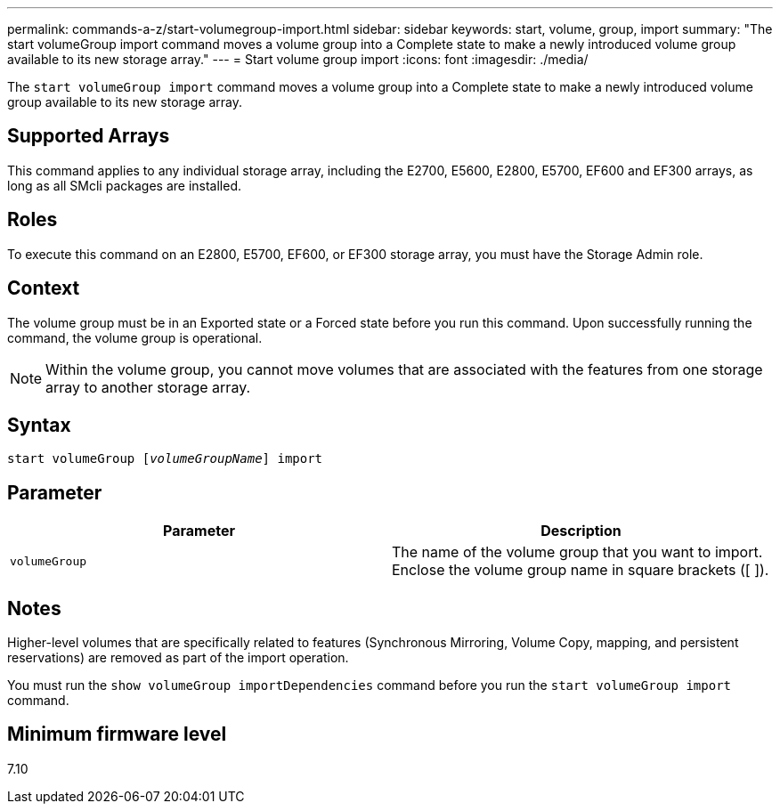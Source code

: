 ---
permalink: commands-a-z/start-volumegroup-import.html
sidebar: sidebar
keywords: start, volume, group, import
summary: "The start volumeGroup import command moves a volume group into a Complete state to make a newly introduced volume group available to its new storage array."
---
= Start volume group import
:icons: font
:imagesdir: ./media/

[.lead]
The `start volumeGroup import` command moves a volume group into a Complete state to make a newly introduced volume group available to its new storage array.

== Supported Arrays

This command applies to any individual storage array, including the E2700, E5600, E2800, E5700, EF600 and EF300 arrays, as long as all SMcli packages are installed.

== Roles

To execute this command on an E2800, E5700, EF600, or EF300 storage array, you must have the Storage Admin role.

== Context

The volume group must be in an Exported state or a Forced state before you run this command. Upon successfully running the command, the volume group is operational.

[NOTE]
====
Within the volume group, you cannot move volumes that are associated with the features from one storage array to another storage array.
====

== Syntax
[subs=+macros]
----
pass:quotes[start volumeGroup [_volumeGroupName_]] import
----

== Parameter

[cols="2*",options="header"]
|===
| Parameter| Description
a|
`volumeGroup`
a|
The name of the volume group that you want to import. Enclose the volume group name in square brackets ([ ]).
|===

== Notes

Higher-level volumes that are specifically related to features (Synchronous Mirroring, Volume Copy, mapping, and persistent reservations) are removed as part of the import operation.

You must run the `show volumeGroup importDependencies` command before you run the `start volumeGroup import` command.

== Minimum firmware level

7.10
